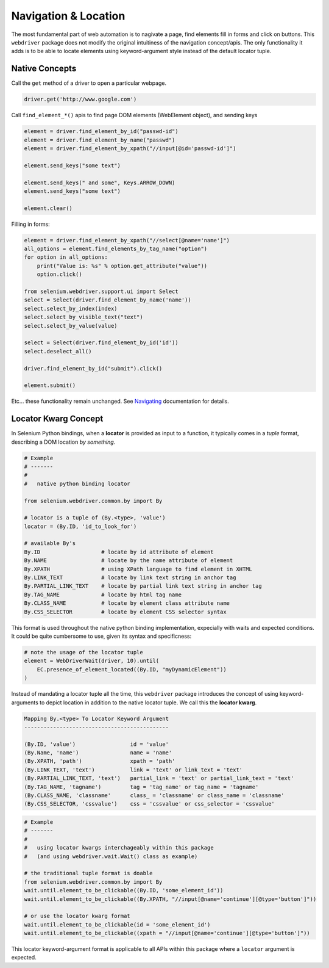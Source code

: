 Navigation & Location
=====================

The most fundamental part of web automation is to nagivate a page, find elements
fill in forms and click on buttons. This ``webdriver`` package does not modify
the original intuitiness of the navigation concept/apis. The only functionality
it adds is to be able to locate elements using keyword-argument style instead of
the default locator tuple.


Native Concepts
---------------

Call the ``get`` method of a driver to open a particular webpage.

.. code-block:: python

    driver.get('http://www.google.com')

Call ``find_element_*()`` apis to find page DOM elements (WebElement object), 
and sending keys

.. code-block:: python
    
    element = driver.find_element_by_id("passwd-id")
    element = driver.find_element_by_name("passwd")
    element = driver.find_element_by_xpath("//input[@id='passwd-id']")

    element.send_keys("some text")

    element.send_keys(" and some", Keys.ARROW_DOWN)
    element.send_keys("some text")
    
    element.clear()

Filling in forms:

.. code-block:: python

    element = driver.find_element_by_xpath("//select[@name='name']")
    all_options = element.find_elements_by_tag_name("option")
    for option in all_options:
        print("Value is: %s" % option.get_attribute("value"))
        option.click()

    from selenium.webdriver.support.ui import Select
    select = Select(driver.find_element_by_name('name'))
    select.select_by_index(index)
    select.select_by_visible_text("text")
    select.select_by_value(value)

    select = Select(driver.find_element_by_id('id'))
    select.deselect_all()

    driver.find_element_by_id("submit").click()

    element.submit()

Etc... these functionality remain unchanged. See `Navigating`_ documentation 
for details.

.. _Navigating: http://selenium-python.readthedocs.io/navigating.html#navigating


Locator Kwarg Concept
---------------------

In Selenium Python bindings, when a **locator** is provided as input to
a function, it typically comes in a *tuple* format, describing a DOM location 
*by something*.

.. code-block:: python

    # Example
    # -------
    #
    #   native python binding locator

    from selenium.webdriver.common.by import By

    # locator is a tuple of (By.<type>, 'value')
    locator = (By.ID, 'id_to_look_for')

    # available By's
    By.ID                   # locate by id attribute of element
    By.NAME                 # locate by the name attribute of element
    By.XPATH                # using XPath language to find element in XHTML
    By.LINK_TEXT            # locate by link text string in anchor tag
    By.PARTIAL_LINK_TEXT    # locate by partial link text string in anchor tag
    By.TAG_NAME             # locate by html tag name
    By.CLASS_NAME           # locate by element class attribute name
    By.CSS_SELECTOR         # locate by element CSS selector syntax

This format is used throughout the native python binding implementation, 
expecially with waits and expected conditions. It could be quite cumbersome to 
use, given its syntax and specificness:

.. code-block:: python
    
    # note the usage of the locator tuple
    element = WebDriverWait(driver, 10).until(
        EC.presence_of_element_located((By.ID, "myDynamicElement"))
    )

Instead of mandating a locator tuple all the time, this ``webdriver`` package
introduces the concept of using keyword-arguments to depict location in addition
to the native locator tuple. We call this the **locator kwarg**.

.. code-block:: text

    Mapping By.<type> To Locator Keyword Argument
    ---------------------------------------------

    (By.ID, 'value')                 id = 'value'
    (By.Name, 'name')                name = 'name'
    (By.XPATH, 'path')               xpath = 'path'
    (By.LINK_TEXT, 'text')           link = 'text' or link_text = 'text'
    (By.PARTIAL_LINK_TEXT, 'text')   partial_link = 'text' or partial_link_text = 'text'
    (By.TAG_NAME, 'tagname')         tag = 'tag_name' or tag_name = 'tagname'
    (By.CLASS_NAME, 'classname'      class_ = 'classname' or class_name = 'classname'
    (By.CSS_SELECTOR, 'cssvalue')    css = 'cssvalue' or css_selector = 'cssvalue'

.. code-block:: python

    # Example
    # -------
    #
    #   using locator kwargs interchageably within this package
    #   (and using webdriver.wait.Wait() class as example)

    # the traditional tuple format is doable
    from selenium.webdriver.common.by import By
    wait.until.element_to_be_clickable((By.ID, 'some_element_id'))
    wait.until.element_to_be_clickable((By.XPATH, "//input[@name='continue'][@type='button']"))

    # or use the locator kwarg format
    wait.until.element_to_be_clickable(id = 'some_element_id')
    wait.until.element_to_be_clickable((xpath = "//input[@name='continue'][@type='button']"))

This locator keyword-argument format is applicable to all APIs within this
package where a ``locator`` argument is expected.